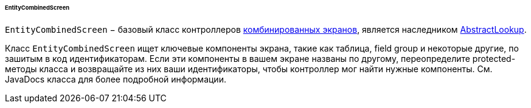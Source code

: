 :sourcesdir: ../../../../../../source

[[entityCombinedScreen]]
====== EntityCombinedScreen

`EntityCombinedScreen` − базовый класс контроллеров <<screen_combined,комбинированных экранов>>, является наследником <<abstractLookup,AbstractLookup>>.

Класс `EntityCombinedScreen` ищет ключевые компоненты экрана, такие как таблица, field group и некоторые другие, по зашитым в код идентификаторам. Если эти компоненты в вашем экране названы по другому, переопределите protected-методы класса и возвращайте из них ваши идентификаторы, чтобы контроллер мог найти нужные компоненты. См. JavaDocs класса для более подробной информации.

